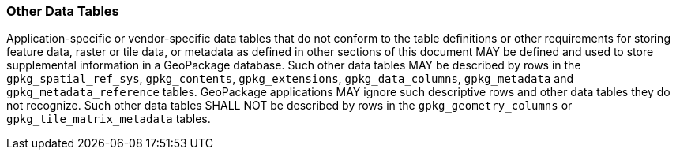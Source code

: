 === Other Data Tables

Application-specific or vendor-specific data tables that do not conform to the table definitions or other requirements
for storing feature data, raster or tile data, or metadata as defined in other sections of this document MAY be defined
and used to store supplemental information in a GeoPackage database. Such other data tables MAY be described by rows in
the `gpkg_spatial_ref_sys`, `gpkg_contents`, `gpkg_extensions`, `gpkg_data_columns`, `gpkg_metadata` and
`gpkg_metadata_reference` tables. GeoPackage applications MAY ignore such descriptive rows and other data tables they do
not recognize. Such other data tables SHALL NOT be described by rows in the `gpkg_geometry_columns` or
`gpkg_tile_matrix_metadata` tables.
